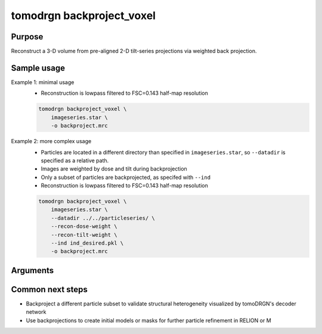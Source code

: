 tomodrgn backproject_voxel
===========================

Purpose
--------
Reconstruct a 3-D volume from pre-aligned 2-D tilt-series projections via weighted back projection.


Sample usage
------------

Example 1: minimal usage
    * Reconstruction is lowpass filtered to FSC=0.143 half-map resolution

    .. code-block:: python

        tomodrgn backproject_voxel \
            imageseries.star \
            -o backproject.mrc

Example 2: more complex usage
    * Particles are located in a different directory than specified in ``imageseries.star``, so ``--datadir`` is specified as a relative path.
    * Images are weighted by dose and tilt during backprojection
    * Only a subset of particles are backprojected, as specifed with ``--ind``
    * Reconstruction is lowpass filtered to FSC=0.143 half-map resolution

    .. code-block:: python

        tomodrgn backproject_voxel \
            imageseries.star \
            --datadir ../../particleseries/ \
            --recon-dose-weight \
            --recon-tilt-weight \
            --ind ind_desired.pkl \
            -o backproject.mrc

Arguments
---------

.. option:: particles

    Path to input "image series" subtomogram star file. First positional argument.

.. option:: -o OUTPUT

    Path to output .mrc 3-D reconstruction.

.. option:: --uninvert-data

    Do not invert data sign.

.. option:: --datadir DATADIR

    Path prefix to directory containing particle stack if location on disk differs from path referenced in particles star file

.. option:: --ind IND.PKL

    Path to indices of selected particles to use for backprojection. Indices are 0-indexed, stored in a 1-dimensional numpy array, and saved to disk as a binary pickle file. Indices are applied to sequentially unique elements of the ``_rlnGroupName`` in the particles star file.

.. option:: --first FIRST

    Number of particles to use for backprojection. Default is to use all particles in particles star file.

.. option:: --recon-tilt-weight

    Weight images in reciprocal space by ``cosine(tilt_angle)``, as parsed from particles star file.

.. option:: --recon-dose-weight

    Weight images in reciprocal space per tilt per spatial frequency by dose dependent amplitude attenuation.

.. option:: --lowpass LOWPASS

    Resolution (in angstroms) to lowpass filter the reconstructed volume. Default is the lowest resolution where reconstructed half-maps decrease below FSC=0.143 correlation.

.. option:: --flip

    Flip the handedness of the output volume.


Common next steps
------------------
* Backproject a different particle subset to validate structural heterogeneity visualized by tomoDRGN's decoder network
* Use backprojections to create initial models or masks for further particle refinement in RELION or M